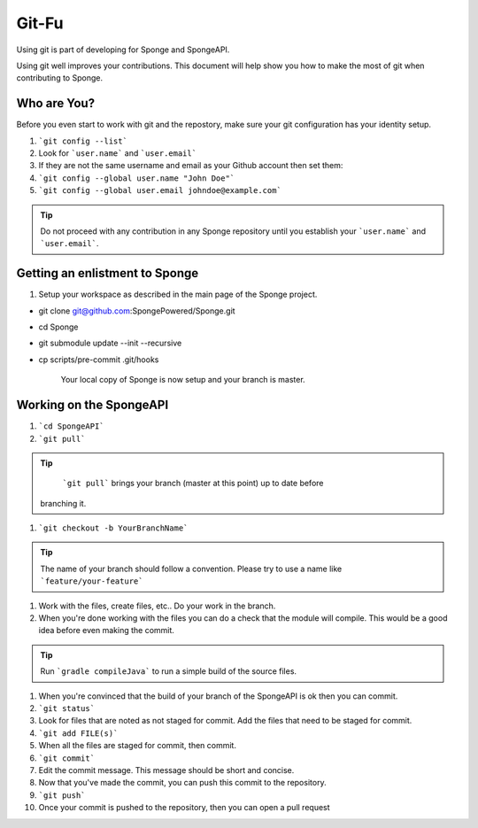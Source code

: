 =======================
Git-Fu
=======================

Using git is part of developing for Sponge and SpongeAPI.

Using git well improves your contributions.  This document will help
show you how to make the most of git when contributing to Sponge.


Who are You?
=============

Before you even start to work with git and the repostory, make sure your
git configuration has your identity setup.

1.  ```git config --list```
#.  Look for ```user.name``` and ```user.email```
#.  If they are not the same username and email as your Github account
    then set them:
#.  ```git config --global user.name "John Doe"```
#.  ```git config --global user.email johndoe@example.com```


.. tip::
   Do not proceed with any contribution in any Sponge repository until 
   you establish your ```user.name``` and ```user.email```.

Getting an enlistment to Sponge
=============

1. Setup your workspace as described in the main page of the Sponge
   project.

* git clone git@github.com:SpongePowered/Sponge.git
* cd Sponge
* git submodule update --init --recursive
* cp scripts/pre-commit .git/hooks

   Your local copy of Sponge is now setup and your branch is master.


Working on the SpongeAPI
=============
1. ```cd SpongeAPI```

#. ```git pull```

.. tip::
    ```git pull``` brings your branch (master at this point) up to date before 
   branching it.

#. ```git checkout -b YourBranchName```

.. tip::
    The name of your branch should follow a convention.  Please try to use a name like ```feature/your-feature```

#.  Work with the files, create files, etc..  Do your work in the branch.

#.  When you're done working with the files you can do a check that the
    module will compile.  This would be a good idea before even making
    the commit.

.. tip::
    Run ```gradle compileJava``` to run a simple build of the source files.

#.  When you're convinced that the build of your branch of the SpongeAPI is
    ok then you can commit. 

#.  ```git status```

#.  Look for files that are noted as not staged for commit.   Add the
    files that need to be staged for commit.

#.  ```git add FILE(s)```

#.  When all the files are staged for commit, then commit.

#.  ```git commit```

#.  Edit the commit message.  This message should be short and concise.

#.  Now that you've made the commit, you can push this commit to the 
    repository.

#.  ```git push```

#.  Once your commit is pushed to the repository, then you can open
    a pull request



